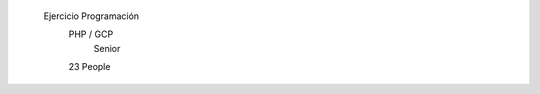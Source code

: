 ######################################
######################################
		Ejercicio Programación
		     PHP / GCP
		      Senior
		     23 People
######################################
######################################
